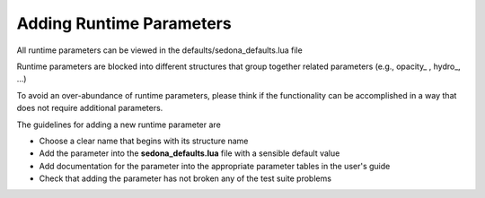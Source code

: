 =======================================
Adding Runtime Parameters
=======================================

All runtime parameters can be viewed in the defaults/sedona_defaults.lua file

Runtime parameters are blocked into different structures that group together
related parameters (e.g., opacity_ , hydro_, ...)

To avoid an over-abundance of runtime parameters, please think if the functionality
can be accomplished in a way that does not require additional parameters.

The guidelines for adding a new runtime parameter are

* Choose a clear name that begins with its structure name
* Add the parameter into the **sedona_defaults.lua** file with a sensible default value
* Add documentation for the parameter into the appropriate parameter tables in the user's guide
* Check that adding the parameter has not broken any of the test suite problems
